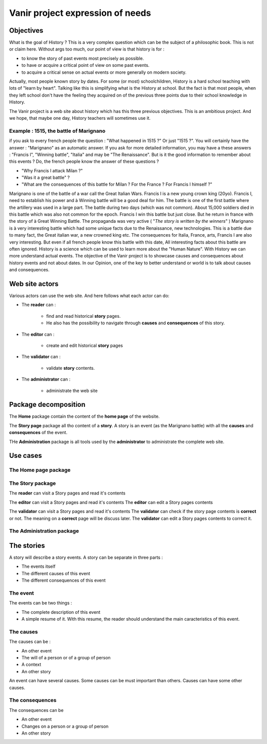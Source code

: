 Vanir project expression of needs
=================================

Objectives
----------
What is the goal of History ? This is a very complex question which can be the subject of a philosophic book. This is not or claim here.
Without args too much, our point of view is that history is for :

- to know the story of past events most precisely as possible.
- to have or acquire a critical point of view on some past events.
- to acquire a critical sense on actual events or more generally on modern society.

Actually, most people known story by dates. For some (or most) schoolchildren, History is a hard school teaching with lots of "learn by heart".
Talking like this is simplifying what is the History at school. But the fact is that most people, when they left school don't have the feeling
they acquired on of the previous three points due to their school knowledge in History.

The Vanir project is a web site about history which has this three previous objectives.
This is an ambitious project.
And we hope, that maybe one day, History teachers will sometimes use it.

 .. à1515 marignan, Henry IV was murdered by Ravaillac, Charlemagne was crawn Imperator in 800, Constantinople was destroyed in 1453, July, 14th 1789 the take of the bastille, etc. But is it the right way to learn history. What is the interest to learn history ? Is it only to learn dates and old events which has nothing to do with the life of everydays

Example : 1515, the battle of Marignano
~~~~~~~~~~~~~~~~~~~~~~~~~~~~~~~~~~~~~~~

if you ask to every french people the question :
"What happened in 1515 ?" Or just "1515 ?". You will certainly have the answer : "Marignano" as an automatic answer.
If you ask for more detailed information, you may have a these answers : "Francis I", "Winning battle", "Italia" and may be "The Renaissance".
But is it the good information to remember about this events ? Do, the french people know the answer of these questions ?

- "Why Francis I attack Milan ?"
- "Was it a great battle" ?
- "What are the consequences of this battle for Milan ? For the France ? For Francis I himself ?"

Marignano is one of the battle of a war call the Great Italian Wars. Francis I is a new young crown king (20yo).
Francis I, need to establish his power and à Winning battle will be a good deal for him.
The battle is one of the first battle where the artillery was used in a large part.
The battle during two days (which was not common).
About 15,000 soldiers died in this battle which was also not common for the epoch.
Francis I win this battle but just close. But he return in france with the story of à Great Winning Battle.
The propaganda was very active ( "*The story is written by the winners*" )
Marignano is à very interesting battle which had some unique facts due to the Renaissance, new technologies.
This is a battle due to many fact, the Great italian war, a new crowned king etc.
The consequences for Italia, France, arts, Francis I are also very interesting.
But even if all french people know this battle with this date, All interesting facts about this battle are often ignored.
History is a science which can be used to learn more about the "Human Nature". With History we can more understand actual events. 
The objective of the Vanir project is to showcase causes and consequences about history events and not about dates.
In our Opinion, one of the key to better understand or world is to talk about causes and consequences.


Web site actors
---------------

Various actors can use the web site.
And here follows what each actor can do:

* The **reader** can :

    - find and read historical **story** pages.
    - He also has the possibility to navigate through **causes** and **consequences** of this story.

- The **editor** can :

    - create and edit historical **story** pages

- The **validator** can :

    - validate **story** contents.

- The **administrator** can : 

    - administrate the web site

.. +-----------------+-------------------------+--------------------+------------------------+
  | actor \\ action | historical events pages | events graphs      | web site configuration |
  +=================+=========================+====================+========================+
  | reader          | search / read           | browse             | read                   |
  +-----------------+-------------------------+--------------------+------------------------+
  | editor          | create / edit           | create / edit      | ✗                      |
  +-----------------+-------------------------+--------------------+------------------------+
  | validator       | validate / publish      | validate / publish | ✗                      |
  +-----------------+-------------------------+--------------------+------------------------+
  | administrator   | ✗                       | ✗                  | manage                 |
  +-----------------+-------------------------+--------------------+------------------------+

.. image:: ../../Uml/context.png
  :alt: context diagramm

Package decomposition
-------------------------

.. image:: ../../Uml/contextPackages.png
  :alt: context packages diagramm

The **Home** package contain the content of the **home page** of the website.

The **Story page** package all tho content of a **story**.
A story is an event (as the Marignano battle) with all the **causes** and **consequences** of the event.

THe **Administration** package is all tools used by the **administrator** to administrate the complete web site.

Use cases
---------

The Home page package
~~~~~~~~~~~~~~~~~~~~~

The Story package
~~~~~~~~~~~~~~~~~

.. image:: ../../Uml/contextStoryPage.png
  :alt: story page use cases diagram

The **reader** can visit a Story pages and read it's contents

The **editor** can visit a Story pages and read it's contents
The **editor** can edit a Story pages contents

The **validator** can visit a Story pages and read it's contents
The **validator** can check if the story page contents is **correct** or not.
The meaning on a **correct** page will be discuss later.
The **validator** can edit a Story pages contents to correct it.




The Administration package
~~~~~~~~~~~~~~~~~~~~~~~~~~


The stories
-----------

A story will describe a story events.
A story can be separate in three parts :

* The events itself
* The different causes of this event
* The different consequences of this event

The event
~~~~~~~~~

The events can be two things :

* The complete description of this event
* A simple resume of it. With this resume, the reader should understand the main caracteristics of this event.

The causes
~~~~~~~~~~

The causes can be :

* An other event
* The will of a person or of a group of person
* A context
* An other story

An event can have several causes.
Some causes can be must important than others.
Causes can have some other causes.

The consequences
~~~~~~~~~~~~~~~~

The consequences can be

* An other event
* Changes on a person or a group of person
* An other story
